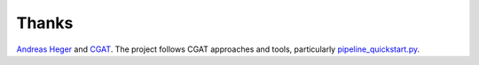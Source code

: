 ######
Thanks
######

`Andreas Heger`_ and CGAT_. The project follows CGAT approaches and tools, particularly pipeline_quickstart.py_. 

.. _`Andreas Heger`: https://github.com/AndreasHeger

.. _CGAT: http://www.cgat.org

.. _pipeline_quickstart.py: https://github.com/CGATOxford/CGATPipelines/blob/master/scripts/pipeline_quickstart.py
